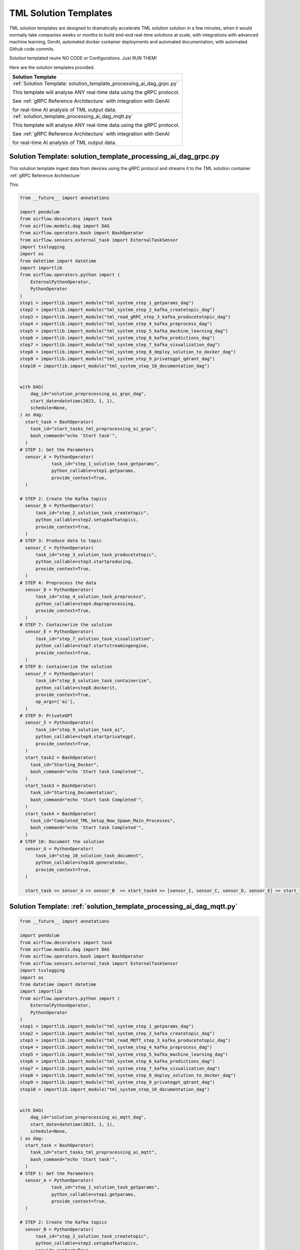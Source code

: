 TML Solution Templates
==========================

TML solution templates are designed to dramatically accelerate TML solution solution in a few minutes, when it would normally take companies weeks or months to build end-end real-time solutions at scale, with integrations with advanced machine learning, GenAI, automated docker container deployments and automated documentation, with automated Github code commits.

Solution templated reuire NO CODE or Configurations.  Just RUN THEM!

Here are the solution templates provided.

.. list-table::

   * - **Solution Template**
   * - :ref:`Solution Template: solution_template_processing_ai_dag_grpc.py`

       This template will analyse ANY real-time data using the gRPC protocol.

       See :ref:`gRPC Reference Architecture` with integration with GenAI 

       for real-time AI analysis of TML output data.
   * - :ref:`solution_template_processing_ai_dag_mqtt.py`

       This template will analyse ANY real-time data using the gRPC protocol.

       See :ref:`gRPC Reference Architecture` with integration with GenAI 

       for real-time AI analysis of TML output data.

Solution Template: solution_template_processing_ai_dag_grpc.py
-----------------------------------------------------

This solution template ingest data from devices using the gRPC protocol and streams it to the TML solution container :ref:`gRPC Reference Architecture` 

This 

.. code-block:: PYTHON

    from __future__ import annotations
    
    import pendulum
    from airflow.decorators import task
    from airflow.models.dag import DAG
    from airflow.operators.bash import BashOperator
    from airflow.sensors.external_task import ExternalTaskSensor 
    import tsslogging
    import os
    from datetime import datetime
    import importlib
    from airflow.operators.python import (
        ExternalPythonOperator,
        PythonOperator
    )
    step1 = importlib.import_module("tml_system_step_1_getparams_dag")
    step2 = importlib.import_module("tml_system_step_2_kafka_createtopic_dag")
    step3 = importlib.import_module("tml_read_gRPC_step_3_kafka_producetotopic_dag")
    step4 = importlib.import_module("tml_system_step_4_kafka_preprocess_dag")
    step5 = importlib.import_module("tml_system_step_5_kafka_machine_learning_dag")
    step6 = importlib.import_module("tml_system_step_6_kafka_predictions_dag")
    step7 = importlib.import_module("tml_system_step_7_kafka_visualization_dag")
    step8 = importlib.import_module("tml_system_step_8_deploy_solution_to_docker_dag")
    step9 = importlib.import_module("tml_system_step_9_privategpt_qdrant_dag")
    step10 = importlib.import_module("tml_system_step_10_documentation_dag")
    
    
    with DAG(
        dag_id="solution_preprocessing_ai_grpc_dag",
        start_date=datetime(2023, 1, 1),
        schedule=None,
    ) as dag:
      start_task = BashOperator(
        task_id="start_tasks_tml_preprocessing_ai_grpc",
        bash_command="echo 'Start task'",
      )
    # STEP 1: Get the Parameters
      sensor_A = PythonOperator(
                task_id="step_1_solution_task_getparams",
                python_callable=step1.getparams,
                provide_context=True,
      )
    
    # STEP 2: Create the Kafka topics
      sensor_B = PythonOperator(
          task_id="step_2_solution_task_createtopic",
          python_callable=step2.setupkafkatopics,
          provide_context=True,
      )
    # STEP 3: Produce data to topic        
      sensor_C = PythonOperator(
          task_id="step_3_solution_task_producetotopic",
          python_callable=step3.startproducing,
          provide_context=True,
      )
    # STEP 4: Preprocess the data        
      sensor_D = PythonOperator(
          task_id="step_4_solution_task_preprocess",
          python_callable=step4.dopreprocessing,
          provide_context=True,
      )
    # STEP 7: Containerize the solution     
      sensor_E = PythonOperator(
          task_id="step_7_solution_task_visualization",
          python_callable=step7.startstreamingengine,
          provide_context=True,
      )
    # STEP 8: Containerize the solution        
      sensor_F = PythonOperator(
          task_id="step_8_solution_task_containerize",
          python_callable=step8.dockerit,
          provide_context=True,      
          op_args=['ai'],
      )
    # STEP 9: PrivateGPT      
      sensor_I = PythonOperator(
          task_id="step_9_solution_task_ai",
          python_callable=step9.startprivategpt,
          provide_context=True,      
      )       
      start_task2 = BashOperator(
        task_id="Starting_Docker",
        bash_command="echo 'Start task Completed'",
      )    
      start_task3 = BashOperator(
        task_id="Starting_Documentation",
        bash_command="echo 'Start task Completed'",
      )
      start_task4 = BashOperator(
        task_id="Completed_TML_Setup_Now_Spawn_Main_Processes",
        bash_command="echo 'Start task Completed'",
      )
    # STEP 10: Document the solution
      sensor_G = PythonOperator(
          task_id="step_10_solution_task_document",
          python_callable=step10.generatedoc,
          provide_context=True,      
      )
    
      start_task >> sensor_A >> sensor_B  >> start_task4 >> [sensor_I, sensor_C, sensor_D, sensor_E] >> start_task2 >> sensor_F >> start_task3  >> sensor_G


Solution Template: :ref:`solution_template_processing_ai_dag_mqtt.py`
-------------------------------------------------

.. code-block:: PYTHON

    from __future__ import annotations
    
    import pendulum
    from airflow.decorators import task
    from airflow.models.dag import DAG
    from airflow.operators.bash import BashOperator
    from airflow.sensors.external_task import ExternalTaskSensor 
    import tsslogging
    import os
    from datetime import datetime
    import importlib
    from airflow.operators.python import (
        ExternalPythonOperator,
        PythonOperator
    )
    step1 = importlib.import_module("tml_system_step_1_getparams_dag")
    step2 = importlib.import_module("tml_system_step_2_kafka_createtopic_dag")
    step3 = importlib.import_module("tml_read_MQTT_step_3_kafka_producetotopic_dag")
    step4 = importlib.import_module("tml_system_step_4_kafka_preprocess_dag")
    step5 = importlib.import_module("tml_system_step_5_kafka_machine_learning_dag")
    step6 = importlib.import_module("tml_system_step_6_kafka_predictions_dag")
    step7 = importlib.import_module("tml_system_step_7_kafka_visualization_dag")
    step8 = importlib.import_module("tml_system_step_8_deploy_solution_to_docker_dag")
    step9 = importlib.import_module("tml_system_step_9_privategpt_qdrant_dag")
    step10 = importlib.import_module("tml_system_step_10_documentation_dag")
    
    
    with DAG(
        dag_id="solution_preprocessing_ai_mqtt_dag",
        start_date=datetime(2023, 1, 1),
        schedule=None,
    ) as dag:
      start_task = BashOperator(
        task_id="start_tasks_tml_preprocessing_ai_mqtt",
        bash_command="echo 'Start task'",
      )
    # STEP 1: Get the Parameters
      sensor_A = PythonOperator(
                task_id="step_1_solution_task_getparams",
                python_callable=step1.getparams,
                provide_context=True,
      )
    
    # STEP 2: Create the Kafka topics
      sensor_B = PythonOperator(
          task_id="step_2_solution_task_createtopic",
          python_callable=step2.setupkafkatopics,
          provide_context=True,
      )
    # STEP 3: Produce data to topic        
      sensor_C = PythonOperator(
          task_id="step_3_solution_task_producetotopic",
          python_callable=step3.startproducing,
          provide_context=True,
      )
    # STEP 4: Preprocess the data        
      sensor_D = PythonOperator(
          task_id="step_4_solution_task_preprocess",
          python_callable=step4.dopreprocessing,
          provide_context=True,
      )
    # STEP 7: Containerize the solution     
      sensor_E = PythonOperator(
          task_id="step_7_solution_task_visualization",
          python_callable=step7.startstreamingengine,
          provide_context=True,
      )
    # STEP 8: Containerize the solution        
      sensor_F = PythonOperator(
          task_id="step_8_solution_task_containerize",
          python_callable=step8.dockerit,
          provide_context=True,      
      )
    # STEP 9: PrivateGPT      
      sensor_I = PythonOperator(
          task_id="step_9_solution_task_ai",
          python_callable=step9.startprivategpt,
          provide_context=True,      
      )       
      start_task2 = BashOperator(
        task_id="Starting_Docker",
        bash_command="echo 'Start task Completed'",
      )    
      start_task3 = BashOperator(
        task_id="Starting_Documentation",
        bash_command="echo 'Start task Completed'",
      )
      start_task4 = BashOperator(
        task_id="Completed_TML_Setup_Now_Spawn_Main_Processes",
        bash_command="echo 'Start task Completed'",
      )
    # STEP 10: Document the solution
      sensor_G = PythonOperator(
          task_id="step_10_solution_task_document",
          python_callable=step10.generatedoc,
          provide_context=True,      
      )
    
      start_task >> sensor_A >> sensor_B  >> start_task4 >> [sensor_I, sensor_C, sensor_D, sensor_E] >> start_task2 >> sensor_F >> start_task3  >> sensor_G

